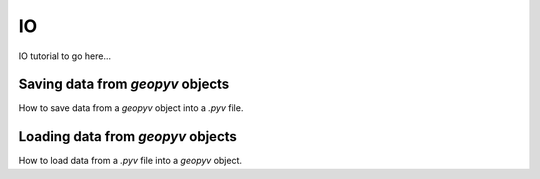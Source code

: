 .. _IO Tutorial:

IO
==

IO tutorial to go here...


Saving data from `geopyv` objects
---------------------------------

How to save data from a `geopyv` object into a `.pyv` file.


Loading data from `geopyv` objects
----------------------------------

How to load data from a `.pyv` file into a `geopyv` object.
